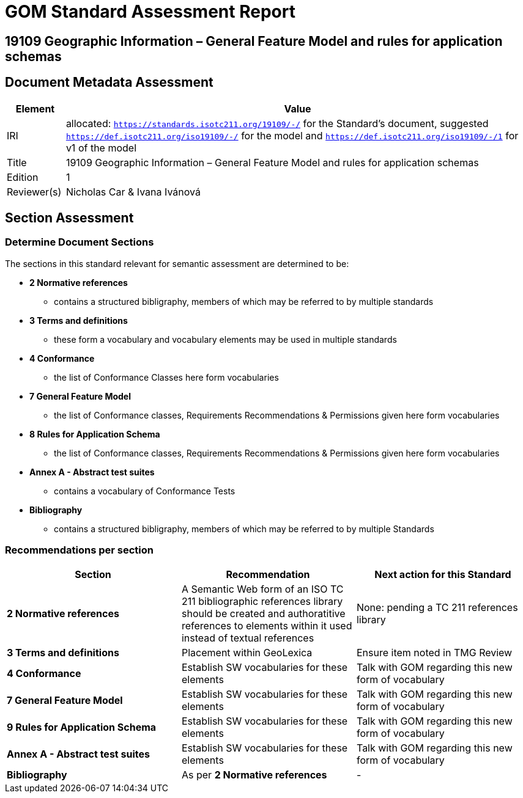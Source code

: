 = GOM Standard Assessment Report

== 19109 Geographic Information – General Feature Model and rules for application schemas

== Document Metadata Assessment

[cols="1,8"]
|===
| Element | Value

| IRI | allocated: `https://standards.isotc211.org/19109/-/` for the Standard's document, suggested `https://def.isotc211.org/iso19109/-/` for the model and `https://def.isotc211.org/iso19109/-/1` for v1 of the model
| Title | 19109 Geographic Information – General Feature Model and rules for application schemas
| Edition | 1
| Reviewer(s) | Nicholas Car & Ivana Ivánová
|===

// _incomplete_... perhaps the metadata required for ConceptSchemes should be required for the Standard

== Section Assessment

=== Determine Document Sections

The sections in this standard relevant for semantic assessment are determined to be:

* *2 Normative references*
** contains a structured bibligraphy, members of which may be referred to by multiple standards
* *3 Terms and definitions*
** these form a vocabulary and vocabulary elements may be used in multiple standards
* *4 Conformance*
** the list of Conformance Classes here form vocabularies
* *7 General Feature Model*
** the list of Conformance classes, Requirements Recommendations & Permissions given here form vocabularies
* *8 Rules for Application Schema*
** the list of Conformance classes, Requirements Recommendations & Permissions given here form vocabularies
* *Annex A - Abstract test suites*
** contains a vocabulary of Conformance Tests
* *Bibliography*
** contains a structured bibligraphy, members of which may be referred to by multiple Standards

=== Recommendations per section

|===
| Section | Recommendation | Next action for this Standard

| *2 Normative references* 
| A Semantic Web form of an ISO TC 211 bibliographic references library should be created and authoratitive references to elements within it used instead of textual references
| None: pending a TC 211 references library
| *3 Terms and definitions* | Placement within GeoLexica | Ensure item noted in TMG Review
| *4 Conformance* | Establish SW vocabularies for these elements | Talk with GOM regarding this new form of vocabulary
| *7 General Feature Model* | Establish SW vocabularies for these elements | Talk with GOM regarding this new form of vocabulary
| *9 Rules for Application Schema* | Establish SW vocabularies for these elements | Talk with GOM regarding this new form of vocabulary
| *Annex A - Abstract test suites* | Establish SW vocabularies for these elements | Talk with GOM regarding this new form of vocabulary
| *Bibliography* | As per *2 Normative references* | -
|===
